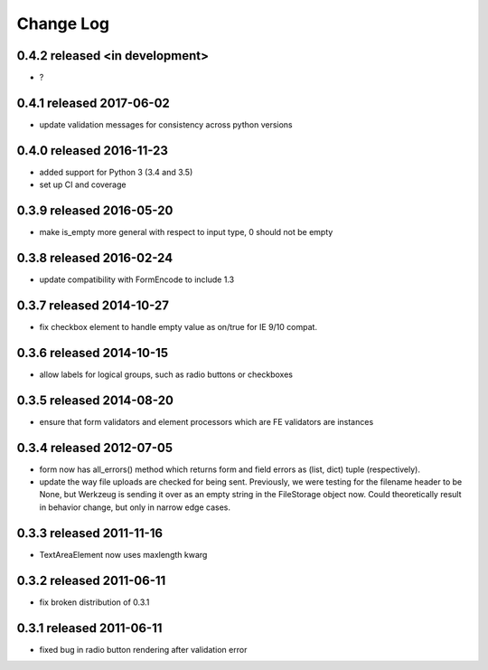 Change Log
----------

0.4.2 released <in development>
=========================

* ?

0.4.1 released 2017-06-02
=========================

* update validation messages for consistency across python versions

0.4.0 released 2016-11-23
=========================

* added support for Python 3 (3.4 and 3.5)
* set up CI and coverage

0.3.9 released 2016-05-20
=========================

* make is_empty more general with respect to input type, 0 should not be empty

0.3.8 released 2016-02-24
=========================

* update compatibility with FormEncode to include 1.3

0.3.7 released 2014-10-27
=========================

* fix checkbox element to handle empty value as on/true for IE 9/10 compat.

0.3.6 released 2014-10-15
=========================

* allow labels for logical groups, such as radio buttons or checkboxes

0.3.5 released 2014-08-20
=========================

* ensure that form validators and element processors which are FE validators
  are instances


0.3.4 released 2012-07-05
=========================

* form now has all_errors() method which returns form and field errors as (list,
  dict) tuple (respectively).
* update the way file uploads are checked for being sent.  Previously, we were
  testing for the filename header to be None, but Werkzeug is sending it over as
  an empty string in the FileStorage object now.  Could theoretically result in
  behavior change, but only in narrow edge cases.

0.3.3 released 2011-11-16
=========================

* TextAreaElement now uses maxlength kwarg

0.3.2 released 2011-06-11
=========================

* fix broken distribution of 0.3.1

0.3.1 released 2011-06-11
=========================

* fixed bug in radio button rendering after validation error
